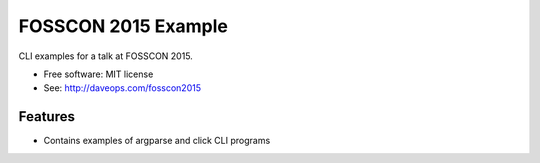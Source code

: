 ===============================
FOSSCON 2015 Example
===============================

.. image:: https://img.shields.io/travis/tylerdave/FOSSCON-2015-Example.svg
        :target: https://travis-ci.org/tylerdave/FOSSCON-2015-Example

CLI examples for a talk at FOSSCON 2015. 

* Free software: MIT license
* See: http://daveops.com/fosscon2015

Features
--------

* Contains examples of argparse and click CLI programs
